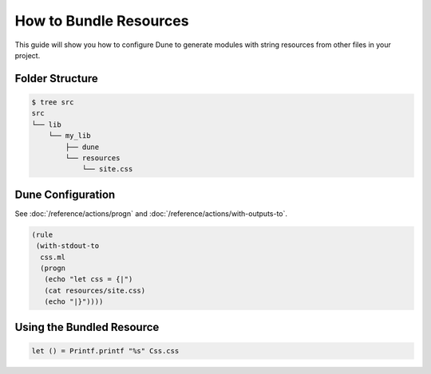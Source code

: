 How to Bundle Resources
=======================

This guide will show you how to configure Dune to generate modules with string resources
from other files in your project.

Folder Structure
----------------

.. code:: console

    $ tree src
    src
    └── lib
        └── my_lib
            ├── dune
            └── resources
                └── site.css

Dune Configuration
------------------

See :doc:`/reference/actions/progn` and
:doc:`/reference/actions/with-outputs-to`.

.. code:: dune

    (rule
     (with-stdout-to
      css.ml
      (progn
       (echo "let css = {|")
       (cat resources/site.css)
       (echo "|}"))))

Using the Bundled Resource
--------------------------

.. code:: ocaml

   let () = Printf.printf "%s" Css.css
